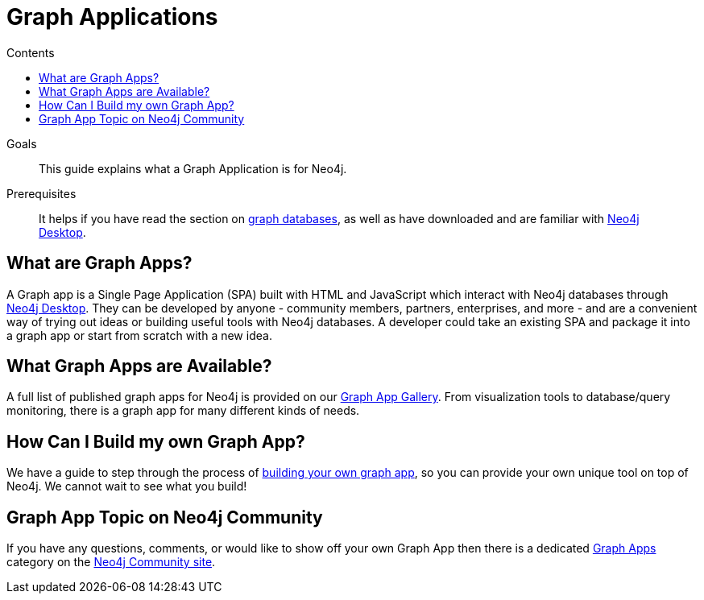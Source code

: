 = Graph Applications
:slug: graph-apps
:level: Beginner
:section: Graph Apps
:section-link: graph-apps
:sectanchors:
:toc:
:toc-title: Contents
:toclevels: 1

.Goals
[abstract]
This guide explains what a Graph Application is for Neo4j.

.Prerequisites
[abstract]
It helps if you have read the section on link:/developer/get-started/graph-database/[graph databases], as well as have downloaded and are familiar with link:/developer/neo4j-desktop/[Neo4j Desktop].

[#what-are-graphapps]
== What are Graph Apps?

A Graph app is a Single Page Application (SPA) built with HTML and JavaScript which interact with Neo4j databases through https://neo4j.com/desktop/[Neo4j Desktop^].
They can be developed by anyone - community members, partners, enterprises, and more - and are a convenient way of trying out ideas or building useful tools with Neo4j databases.
A developer could take an existing SPA and package it into a graph app or start from scratch with a new idea.

[#available-graphapps]
== What Graph Apps are Available?

A full list of published graph apps for Neo4j is provided on our https://install.graphapp.io/[Graph App Gallery^].
From visualization tools to database/query monitoring, there is a graph app for many different kinds of needs.

[#build-graphapp]
== How Can I Build my own Graph App?

We have a guide to step through the process of link:/developer/graph-app-development/[building your own graph app], so you can provide your own unique tool on top of Neo4j.
We cannot wait to see what you build!

[#graphapp-community]
== Graph App Topic on Neo4j Community

If you have any questions, comments, or would like to show off your own Graph App then there is a dedicated https://community.neo4j.com/c/neo4j-graph-platform/graph-apps/95[Graph Apps^] category on the https://community.neo4j.com/[Neo4j Community site^].